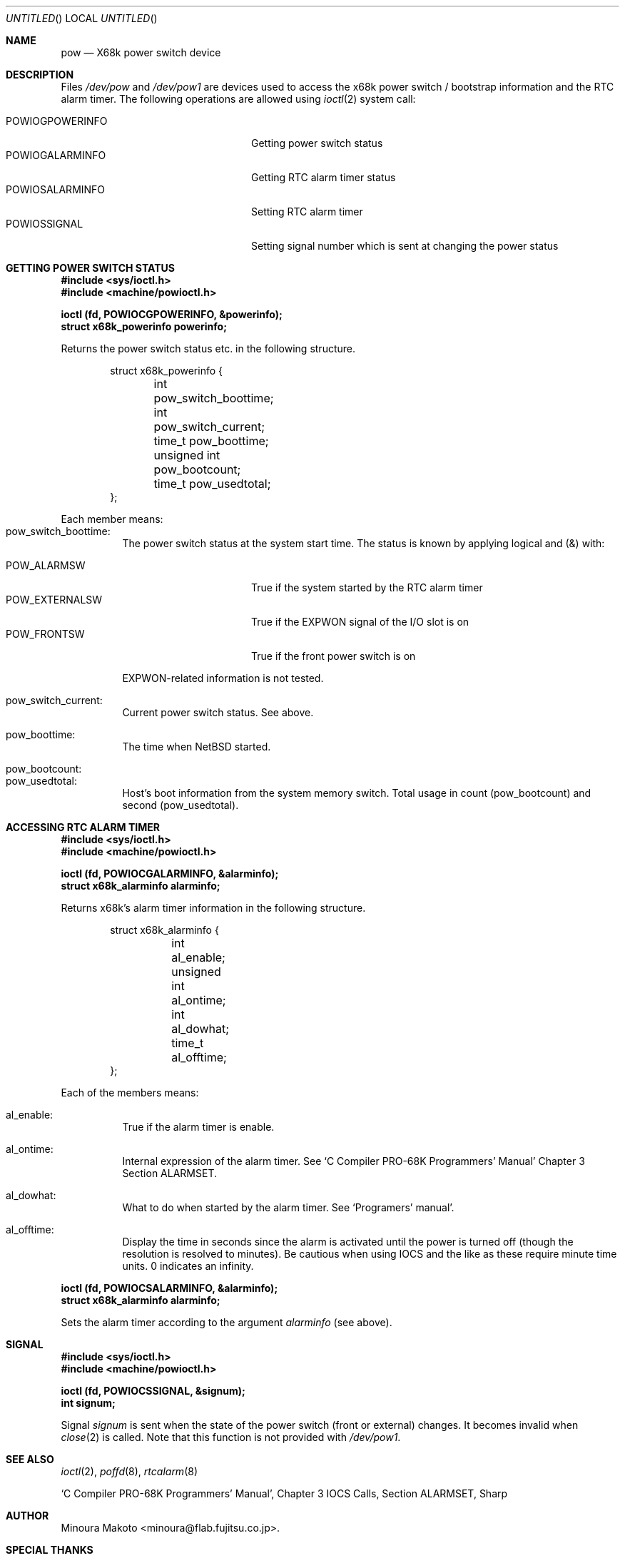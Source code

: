 .\"	$NetBSD: pow.4,v 1.3 1998/02/06 06:07:09 perry Exp $
.\"
.\" Copyright (c) 1995 MINOURA Makoto.
.\" All rights reserved.
.\"
.\" Redistribution and use in source and binary forms, with or without
.\" modification, are permitted provided that the following conditions
.\" are met:
.\" 1. Redistributions of source code must retain the above copyright
.\"    notice, this list of conditions and the following disclaimer.
.\" 2. Redistributions in binary form must reproduce the above copyright
.\"    notice, this list of conditions and the following disclaimer in the
.\"    documentation and/or other materials provided with the distribution.
.\" 3. All advertising materials mentioning features or use of this software
.\"    must display the following acknowledgement:
.\"    This product includes software developed by Minoura Makoto.
.\" 4. The name of the author may not be used to endorse or promote products
.\"    derived from this software without specific prior written permission
.\"
.\" THIS SOFTWARE IS PROVIDED BY THE AUTHOR ``AS IS'' AND ANY EXPRESS OR
.\" IMPLIED WARRANTIES, INCLUDING, BUT NOT LIMITED TO, THE IMPLIED WARRANTIES
.\" OF MERCHANTABILITY AND FITNESS FOR A PARTICULAR PURPOSE ARE DISCLAIMED.
.\" IN NO EVENT SHALL THE AUTHOR BE LIABLE FOR ANY DIRECT, INDIRECT,
.\" INCIDENTAL, SPECIAL, EXEMPLARY, OR CONSEQUENTIAL DAMAGES (INCLUDING, BUT
.\" NOT LIMITED TO, PROCUREMENT OF SUBSTITUTE GOODS OR SERVICES; LOSS OF USE,
.\" DATA, OR PROFITS; OR BUSINESS INTERRUPTION) HOWEVER CAUSED AND ON ANY
.\" THEORY OF LIABILITY, WHETHER IN CONTRACT, STRICT LIABILITY, OR TORT
.\" (INCLUDING NEGLIGENCE OR OTHERWISE) ARISING IN ANY WAY OUT OF THE USE OF
.\" THIS SOFTWARE, EVEN IF ADVISED OF THE POSSIBILITY OF SUCH DAMAGE.
.\"
.Dd July 2, 1995
.Os
.Dt pow 4 
.Sh NAME
.Nm pow
.Nd "X68k power switch device"
.Sh DESCRIPTION
Files
.Pa /dev/pow
and
.Pa /dev/pow1
are devices used to access the x68k power switch / bootstrap information and
the RTC alarm timer. The following operations are allowed using
.Xr ioctl 2
system call:

.Bl -tag -width POWIOCGPOWERINFO -compact -offset indent
.It POWIOGPOWERINFO
Getting power switch status
.It POWIOGALARMINFO
Getting RTC alarm timer status
.It POWIOSALARMINFO
Setting RTC alarm timer
.It POWIOSSIGNAL
Setting signal number which is sent at changing the power status
.El
.Sh GETTING POWER SWITCH STATUS
.Bd -literal
.Fd #include <sys/ioctl.h>
.Fd #include <machine/powioctl.h>

.Fd ioctl (fd, POWIOCGPOWERINFO, &powerinfo);
.Fd struct x68k_powerinfo powerinfo;
.Ed
.Pp
Returns the power switch status etc. in the following structure.
.Bd -literal -offset indent
struct x68k_powerinfo {
	int pow_switch_boottime;
	int pow_switch_current;
	time_t pow_boottime;
	unsigned int pow_bootcount;
	time_t pow_usedtotal;
};
.Ed
.Pp
Each member means:
.Bl -hang -compact
.It pow_switch_boottime:
The power switch status at the system start time.
The status is known by applying logical and (&) with:

.Bl -tag -compact -width POW_EXTERNALSW
.It POW_ALARMSW
True if the system started by the RTC alarm timer
.It POW_EXTERNALSW
True if the EXPWON signal of the I/O slot is on
.It POW_FRONTSW
True if the front power switch is on
.El

EXPWON-related information is not tested.

.It pow_switch_current:
Current power switch status. See above.

.It pow_boottime:
The time when
.Nx
started.

.It pow_bootcount:
.It pow_usedtotal:
Host's boot information from the system memory switch.
Total usage in count (pow_bootcount) and second (pow_usedtotal).
.El
.Sh ACCESSING RTC ALARM TIMER
.Bd -literal
.Fd #include <sys/ioctl.h>
.Fd #include <machine/powioctl.h>

.Fd ioctl (fd, POWIOCGALARMINFO, &alarminfo);
.Fd struct x68k_alarminfo alarminfo;
.Ed
.Pp
Returns x68k's alarm timer information in the following structure.
.Bd -literal -offset indent
struct x68k_alarminfo {
	int al_enable;
	unsigned int al_ontime;
	int al_dowhat;
	time_t al_offtime;
};
.Ed
.Pp
Each of the members means:
.Bl -hang
.It al_enable:
True if the alarm timer is enable.
.It al_ontime:
Internal expression of the alarm timer. See `C Compiler PRO-68K Programmers' Manual'
Chapter 3 Section ALARMSET.
.It al_dowhat:
What to do when started by the alarm timer.
See `Programers' manual'.
.It al_offtime:
Display the time in seconds since the alarm is activated until
the power is turned off (though the resolution
is resolved to minutes). Be cautious when using IOCS
and the like as these require minute time units. 0 indicates an infinity.
.El

.Bd -literal
.Fd ioctl (fd, POWIOCSALARMINFO, &alarminfo);
.Fd struct x68k_alarminfo alarminfo;
.Ed
.Pp
Sets the alarm timer according to the argument
.Ar alarminfo
(see above).
.Pp
.Sh SIGNAL
.Bd -literal
.Fd #include <sys/ioctl.h>
.Fd #include <machine/powioctl.h>

.Fd ioctl (fd, POWIOCSSIGNAL, &signum);
.Fd int signum;
.Ed
.Pp
Signal
.Ar signum
is sent when the state of the power switch
(front or external) changes. It becomes invalid when
.Xr close 2
is called.
Note that this function is not provided with
.Pa /dev/pow1 .
.Sh SEE ALSO
.Xr ioctl 2 ,
.Xr poffd 8 ,
.Xr rtcalarm 8
.Rs
`C Compiler PRO-68K Programmers' Manual', Chapter 3 IOCS Calls, Section ALARMSET, Sharp
.Re
.Sh AUTHOR
Minoura Makoto <minoura@flab.fujitsu.co.jp>.
.Sh SPECIAL THANKS
Liam Hahne Minn <hahne@sail.t.u-tokyo.ac.jp>.
.Sh BUGS
The file
.Pa /dev/pow
can only be opened by one process at a time.
